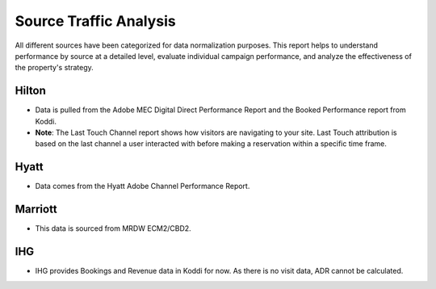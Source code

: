 Source Traffic Analysis
=======================

All different sources have been categorized for data normalization purposes. This report helps to understand performance by source at a detailed level, evaluate individual campaign performance, and analyze the effectiveness of the property's strategy.

Hilton
------

- Data is pulled from the Adobe MEC Digital Direct Performance Report and the Booked Performance report from Koddi.
- **Note**: The Last Touch Channel report shows how visitors are navigating to your site. Last Touch attribution is based on the last channel a user interacted with before making a reservation within a specific time frame.

Hyatt
-----

- Data comes from the Hyatt Adobe Channel Performance Report.

Marriott
--------

- This data is sourced from MRDW ECM2/CBD2.

IHG
---

- IHG provides Bookings and Revenue data in Koddi for now. As there is no visit data, ADR cannot be calculated.
